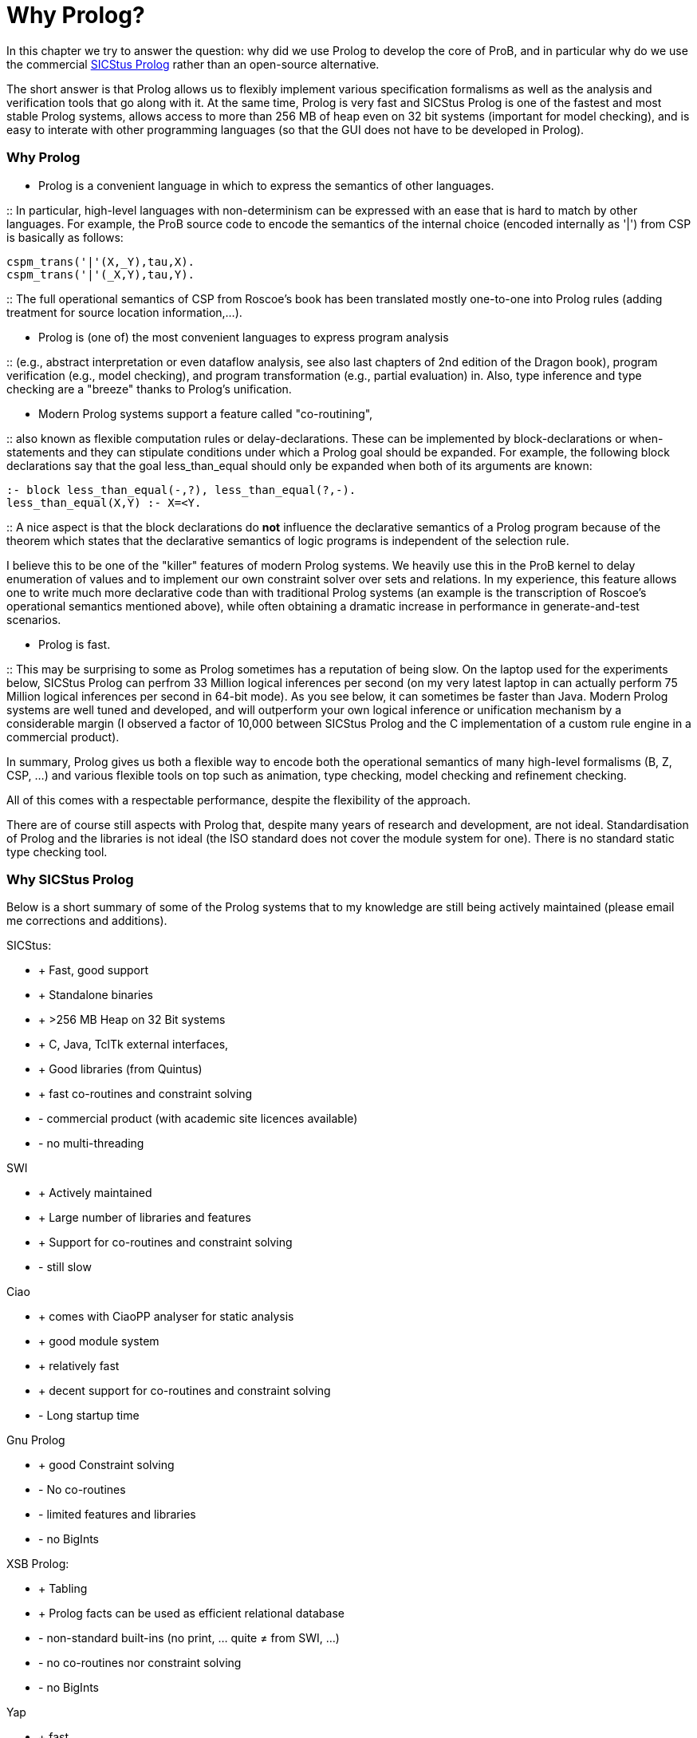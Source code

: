 :wikifix: 2
ifndef::imagesdir[:imagesdir: ../../asciidoc/images/]
[[why-prolog]]
= Why Prolog?

:category: Developer_Manual
In this
chapter we try to answer the question: why did we use Prolog to develop
the core of ProB, and in particular why do we use the commercial
http://www.sics.se/isl/sicstuswww/site/index.html[SICStus Prolog] rather
than an open-source alternative.

The short answer is that Prolog allows us to flexibly implement various
specification formalisms as well as the analysis and verification tools
that go along with it. At the same time, Prolog is very fast and SICStus
Prolog is one of the fastest and most stable Prolog systems, allows
access to more than 256 MB of heap even on 32 bit systems (important for
model checking), and is easy to interate with other programming
languages (so that the GUI does not have to be developed in Prolog).

[[why-prolog]]
Why Prolog
~~~~~~~~~~

* Prolog is a convenient language in which to express the semantics of
other languages.

::
  In particular, high-level languages with non-determinism can be
  expressed with an ease that is hard to match by other languages. For
  example, the ProB source code to encode the semantics of the internal
  choice (encoded internally as '|') from CSP is basically as follows:

`cspm_trans('|'(X,_Y),tau,X).` +
`cspm_trans('|'(_X,Y),tau,Y).`

::
  The full operational semantics of CSP from Roscoe's book has been
  translated mostly one-to-one into Prolog rules (adding treatment for
  source location information,...).

* Prolog is (one of) the most convenient languages to express program
analysis

::
  (e.g., abstract interpretation or even dataflow analysis, see also
  last chapters of 2nd edition of the Dragon book), program verification
  (e.g., model checking), and program transformation (e.g., partial
  evaluation) in. Also, type inference and type checking are a
  "breeze" thanks to Prolog's unification.

* Modern Prolog systems support a feature called "co-routining",

::
  also known as flexible computation rules or delay-declarations. These
  can be implemented by block-declarations or when-statements and they
  can stipulate conditions under which a Prolog goal should be expanded.
  For example, the following block declarations say that the goal
  less_than_equal should only be expanded when both of its arguments are
  known:

`:- block less_than_equal(-,?), less_than_equal(?,-).` +
`less_than_equal(X,Y) :- X=<Y.`

::
  A nice aspect is that the block declarations do *not* influence the
  declarative semantics of a Prolog program because of the theorem which
  states that the declarative semantics of logic programs is independent
  of the selection rule.

I believe this to be one of the "killer" features of modern Prolog
systems. We heavily use this in the ProB kernel to delay enumeration of
values and to implement our own constraint solver over sets and
relations. In my experience, this feature allows one to write much more
declarative code than with traditional Prolog systems (an example is the
transcription of Roscoe's operational semantics mentioned above), while
often obtaining a dramatic increase in performance in generate-and-test
scenarios.

* Prolog is fast.

::
  This may be surprising to some as Prolog sometimes has a reputation of
  being slow. On the laptop used for the experiments below, SICStus
  Prolog can perfrom 33 Million logical inferences per second (on my
  very latest laptop in can actually perform 75 Million logical
  inferences per second in 64-bit mode). As you see below, it can
  sometimes be faster than Java. Modern Prolog systems are well tuned
  and developed, and will outperform your own logical inference or
  unification mechanism by a considerable margin (I observed a factor of
  10,000 between SICStus Prolog and the C implementation of a custom
  rule engine in a commercial product).

In summary, Prolog gives us both a flexible way to encode both the
operational semantics of many high-level formalisms (B, Z, CSP, ...) and
various flexible tools on top such as animation, type checking, model
checking and refinement checking.

All of this comes with a respectable performance, despite the
flexibility of the approach.

There are of course still aspects with Prolog that, despite many years
of research and development, are not ideal. Standardisation of Prolog
and the libraries is not ideal (the ISO standard does not cover the
module system for one). There is no standard static type checking tool.

[[why-sicstus-prolog]]
Why SICStus Prolog
~~~~~~~~~~~~~~~~~~

Below is a short summary of some of the Prolog systems that to my
knowledge are still being actively maintained (please email me
corrections and additions).

SICStus:

* + Fast, good support
* + Standalone binaries
* + >256 MB Heap on 32 Bit systems
* + C, Java, TclTk external interfaces,
* + Good libraries (from Quintus)
* + fast co-routines and constraint solving
* - commercial product (with academic site licences available)
* - no multi-threading

SWI

* + Actively maintained
* + Large number of libraries and features
* + Support for co-routines and constraint solving
* - still slow

Ciao

* + comes with CiaoPP analyser for static analysis
* + good module system
* + relatively fast
* + decent support for co-routines and constraint solving
* - Long startup time

Gnu Prolog

* + good Constraint solving
* - No co-routines
* - limited features and libraries
* - no BigInts

XSB Prolog:

* + Tabling
* + Prolog facts can be used as efficient relational database
* - non-standard built-ins (no print, ... quite ≠ from SWI, ...)
* - no co-routines nor constraint solving
* - no BigInts

Yap

* + fast
* - no finite domain constraint solver
* - no BigInts
* - only C external language interface

LPA

* + good graphical tools, GUI generation, ...
* - runs only Windows
* - no modules
* - no co-routines

BinProlog

* - no Bigints
* - commercial

B Prolog

* - no Bigints prior to version 7.6, but now available
* + constraint-based graphics library
* - commercial (but free academic license)
* + has action-rule mechanism (which apparently is a co-routining
mechanism; I have not yet been able to experiment with it)

Other Prologs with which I have not directly experimented are: Visual
Prolog and IF Prolog.

It seems that maybe Yap and SWI are merging efforts. It would be nice to
have a Prolog system with the features of SWI and the speed of YAP. This
would be a serious (free) alternative to SICStus Prolog.

[[a-small-benchmark]]
A small benchmark
~~~~~~~~~~~~~~~~~

Below I have conducted a small experiment to gauge the performance of
various Prolog systems. I do not claim that this example is
representative; it tests only a few aspects of performance (e.g., speed
of recursive calls). I don't have the time to do a more extensive
evaluation at the moment.

The benchmark is the Fibonacci function written in the naive recursive
way so as to quickly obtain a large number of recursive calls. The
advantage is that the code can be easily transcribed into other
programming languages. Below, I give you also a Python, a Haskell, and a
Java version using BigInts. The benchmarks were run on a MacBook Pro
Core2 Duo with 2.33 GHz. BinProlog does not have a demo licence for Mac;
hence I had to run the Windows version in Parallels. LPA Prolog only
runs on Windows; so it was also run using Parallels. Note: the purpose
of the benchmark was to measure the performance of recursion. As such, I
was trying to use the same types of data on all platforms (BigInts).
Also note that this is actually not a typical Prolog "application" as
no use is made of unification or non-determinism. But it is a good
application for a functional programming language such as Haskell since
Fibonacci is a pure function without side-effects.

Also, I do not claim that the benchmark shows that Prolog is faster than
Java in general. My only claim is that if an application is well suited
to Prolog, its performance can be surprisingly good. I also have the
feeling that Haskell has made great strides in performance recently, and
that the Prolog community should be on its guard (so as not to be left
behind).

`System         BigInts            Fib(30)      Fib(35)` +
`Java 1.5.0_16          NO (long)       0.020        0.231` +
`GHC 6.10.1     yes         0.082        0.878` +
`Yap    5.1.3       NO          0.193        2.112` +
`SICStus 4.0.4          yes         0.240        2.640` +
`Ciao 1.13.0        yes         0.312        3.461` +
`BinProlog 11.38         NO                      0.361            3.725` +
`Java 1.5.0_16          yes         0.445        4.898` +
`XSB 3.1            NO          0.456        5.064` +
`Python 2.5.1           yes         0.760        8.350` +
`Gnu 1.3.1      NO          1.183       13.139` +
`SWI 5.6.52     yes         1.900       20.990` +
`LPA 4.710      yes         1.736       36.250`

The same table with only the BigInteger versions is:

`System         BigInts            Fib(30)      Fib(35)` +
`GHC 6.10.1     yes         0.082        0.878` +
`SICStus 4.0.4          yes         0.240        2.640` +
`Ciao 1.13.0        yes         0.312        3.461` +
`Java 1.5.0_16          yes         0.445        4.898` +
`Python 2.5.1           yes         0.760        8.350` +
`SWI 5.6.52     yes         1.900       20.990` +
`LPA 4.710      yes         1.736       36.250`

I have also recently tested B Prolog 7.4. It seems to perform marginally
faster than SICStus (3 %), but does not support BigInts. Note, that Gnu
is the only system requiring tweaking of parameters:

`export TRAILSZ=200000` +
`export GLOBALSZ=1500000`

Java with int rather than BigIntegers takes 0.016 s for Fib(30) and
0.163 s for Fib(35). Note that GHC Haskell seems to have received a big
performance boost on this particular example (earlier versions of
Haskell were on par with SICStus Prolog).

I also wanted to experiment with a Mercury version, but for the moment
Mercury does not compile/install on my machine. Marc Fontaine has also
written various Haskell versions of Fibonacci

Here are the various versions of Fibonacci:

Prolog Version:

`fib(0,1) :- !.` +
`fib(1,1) :- !.` +
`fib(N,R) :-` +
`N1 is N-1, N2 is N1-1, fib(N1,R1), fib(N2,R2),` +
`R is R1+R2.`

Python Version:

`def Fib(x):` +
`if x<2:` +
`return 1` +
`else:` +
`return Fib(x-1)+Fib(x-2)`

Java Version with BigInteger:

`private static BigInteger ZERO = BigInteger.ZERO;` +
`private static BigInteger ONE = BigInteger.ONE;` +
`private static BigInteger TWO = new BigInteger("``2`"`);` +
`public static BigInteger naiveFib(BigInteger x) {` +
`if (x.equals(ZERO) ) return ONE;` +
`if (x.equals(ONE) ) return BigInteger.ONE;` +
`return naiveFib(x.subtract(ONE)).add(naiveFib(x.subtract(TWO)));` +
`}`

Haskell Version:

`fib :: Integer -> Integer` +
`fib n` +
`| n == 0    = 1` +
`| n == 1    = 1` +
`| otherwise = fib(n-1) + fib(n-2)`

Java Version with long rather than BigIntegers:

`public static long fib(long xx) {` +
`if (xx<2)` +
`return 1;` +
`else` +
`return fib(xx-1)+fib(xx-2);` +
`}`

[[startup-times]]
Startup Times
~~~~~~~~~~~~~

Below we test the startup times of some of the Prolog systems.
Unfortunately, not all Prolog systems can easily be started as easily
from the command-line as SICStus Prolog (e.g., --goal "GOAL."
parameter and -l FILE parameter).

First, the following command takes 0.026 s real time (0.015 s user time)
with SICStus Prolog 4.0.5 on the same system as above:

`time sicstus --goal "``halt.`"

For SWI Prolog 5.6.64, we get 0.015 s real time (0.008 s user time):

`time swipl -g "``halt.`"

For Ciao Prolog 1.13.0-8334, we get 0.271 s user time for "time ciao"
and then typing halt (I found no easy way to provide goals on the
command-line).

Now, take the file halt.pl with contents:

`main :- print(hello),nl,halt.` +
`:- main.`

The following takes 0.028 seconds real time and 0.015 seconds user time.

`time sicstus -l halt.pl`

The following takes 0.204 seconds real time the first time and 0.015
seconds real time the second time:

`time swipl -c halt.pl`

The following takes 0.726 seconds real time and 0.648 seconds user time
(after commenting out :- main.), i.e., 25 times slower than SICStus:

`time ciao -c halt.pl`
